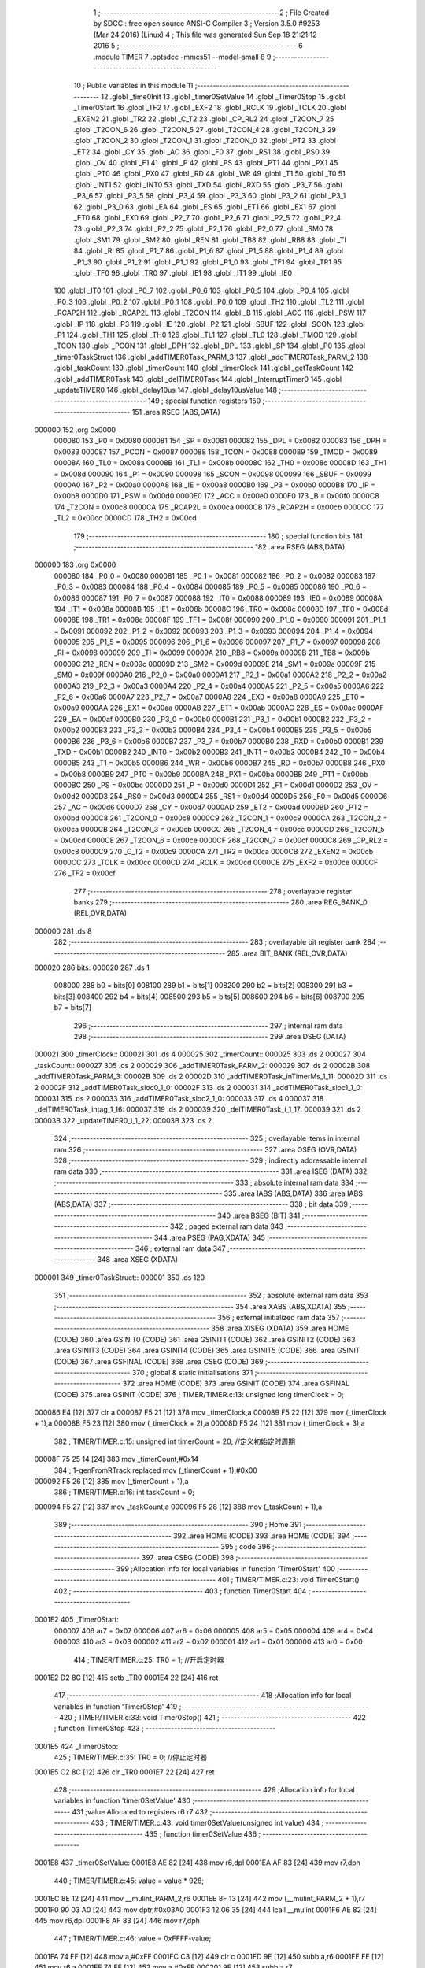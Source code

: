                                       1 ;--------------------------------------------------------
                                      2 ; File Created by SDCC : free open source ANSI-C Compiler
                                      3 ; Version 3.5.0 #9253 (Mar 24 2016) (Linux)
                                      4 ; This file was generated Sun Sep 18 21:21:12 2016
                                      5 ;--------------------------------------------------------
                                      6 	.module TIMER
                                      7 	.optsdcc -mmcs51 --model-small
                                      8 	
                                      9 ;--------------------------------------------------------
                                     10 ; Public variables in this module
                                     11 ;--------------------------------------------------------
                                     12 	.globl _time0Init
                                     13 	.globl _timer0SetValue
                                     14 	.globl _Timer0Stop
                                     15 	.globl _Timer0Start
                                     16 	.globl _TF2
                                     17 	.globl _EXF2
                                     18 	.globl _RCLK
                                     19 	.globl _TCLK
                                     20 	.globl _EXEN2
                                     21 	.globl _TR2
                                     22 	.globl _C_T2
                                     23 	.globl _CP_RL2
                                     24 	.globl _T2CON_7
                                     25 	.globl _T2CON_6
                                     26 	.globl _T2CON_5
                                     27 	.globl _T2CON_4
                                     28 	.globl _T2CON_3
                                     29 	.globl _T2CON_2
                                     30 	.globl _T2CON_1
                                     31 	.globl _T2CON_0
                                     32 	.globl _PT2
                                     33 	.globl _ET2
                                     34 	.globl _CY
                                     35 	.globl _AC
                                     36 	.globl _F0
                                     37 	.globl _RS1
                                     38 	.globl _RS0
                                     39 	.globl _OV
                                     40 	.globl _F1
                                     41 	.globl _P
                                     42 	.globl _PS
                                     43 	.globl _PT1
                                     44 	.globl _PX1
                                     45 	.globl _PT0
                                     46 	.globl _PX0
                                     47 	.globl _RD
                                     48 	.globl _WR
                                     49 	.globl _T1
                                     50 	.globl _T0
                                     51 	.globl _INT1
                                     52 	.globl _INT0
                                     53 	.globl _TXD
                                     54 	.globl _RXD
                                     55 	.globl _P3_7
                                     56 	.globl _P3_6
                                     57 	.globl _P3_5
                                     58 	.globl _P3_4
                                     59 	.globl _P3_3
                                     60 	.globl _P3_2
                                     61 	.globl _P3_1
                                     62 	.globl _P3_0
                                     63 	.globl _EA
                                     64 	.globl _ES
                                     65 	.globl _ET1
                                     66 	.globl _EX1
                                     67 	.globl _ET0
                                     68 	.globl _EX0
                                     69 	.globl _P2_7
                                     70 	.globl _P2_6
                                     71 	.globl _P2_5
                                     72 	.globl _P2_4
                                     73 	.globl _P2_3
                                     74 	.globl _P2_2
                                     75 	.globl _P2_1
                                     76 	.globl _P2_0
                                     77 	.globl _SM0
                                     78 	.globl _SM1
                                     79 	.globl _SM2
                                     80 	.globl _REN
                                     81 	.globl _TB8
                                     82 	.globl _RB8
                                     83 	.globl _TI
                                     84 	.globl _RI
                                     85 	.globl _P1_7
                                     86 	.globl _P1_6
                                     87 	.globl _P1_5
                                     88 	.globl _P1_4
                                     89 	.globl _P1_3
                                     90 	.globl _P1_2
                                     91 	.globl _P1_1
                                     92 	.globl _P1_0
                                     93 	.globl _TF1
                                     94 	.globl _TR1
                                     95 	.globl _TF0
                                     96 	.globl _TR0
                                     97 	.globl _IE1
                                     98 	.globl _IT1
                                     99 	.globl _IE0
                                    100 	.globl _IT0
                                    101 	.globl _P0_7
                                    102 	.globl _P0_6
                                    103 	.globl _P0_5
                                    104 	.globl _P0_4
                                    105 	.globl _P0_3
                                    106 	.globl _P0_2
                                    107 	.globl _P0_1
                                    108 	.globl _P0_0
                                    109 	.globl _TH2
                                    110 	.globl _TL2
                                    111 	.globl _RCAP2H
                                    112 	.globl _RCAP2L
                                    113 	.globl _T2CON
                                    114 	.globl _B
                                    115 	.globl _ACC
                                    116 	.globl _PSW
                                    117 	.globl _IP
                                    118 	.globl _P3
                                    119 	.globl _IE
                                    120 	.globl _P2
                                    121 	.globl _SBUF
                                    122 	.globl _SCON
                                    123 	.globl _P1
                                    124 	.globl _TH1
                                    125 	.globl _TH0
                                    126 	.globl _TL1
                                    127 	.globl _TL0
                                    128 	.globl _TMOD
                                    129 	.globl _TCON
                                    130 	.globl _PCON
                                    131 	.globl _DPH
                                    132 	.globl _DPL
                                    133 	.globl _SP
                                    134 	.globl _P0
                                    135 	.globl _timer0TaskStruct
                                    136 	.globl _addTIMER0Task_PARM_3
                                    137 	.globl _addTIMER0Task_PARM_2
                                    138 	.globl _taskCount
                                    139 	.globl _timerCount
                                    140 	.globl _timerClock
                                    141 	.globl _getTaskCount
                                    142 	.globl _addTIMER0Task
                                    143 	.globl _delTIMER0Task
                                    144 	.globl _InterruptTimer0
                                    145 	.globl _updateTIMER0
                                    146 	.globl _delay10us
                                    147 	.globl _delay10usValue
                                    148 ;--------------------------------------------------------
                                    149 ; special function registers
                                    150 ;--------------------------------------------------------
                                    151 	.area RSEG    (ABS,DATA)
      000000                        152 	.org 0x0000
                           000080   153 _P0	=	0x0080
                           000081   154 _SP	=	0x0081
                           000082   155 _DPL	=	0x0082
                           000083   156 _DPH	=	0x0083
                           000087   157 _PCON	=	0x0087
                           000088   158 _TCON	=	0x0088
                           000089   159 _TMOD	=	0x0089
                           00008A   160 _TL0	=	0x008a
                           00008B   161 _TL1	=	0x008b
                           00008C   162 _TH0	=	0x008c
                           00008D   163 _TH1	=	0x008d
                           000090   164 _P1	=	0x0090
                           000098   165 _SCON	=	0x0098
                           000099   166 _SBUF	=	0x0099
                           0000A0   167 _P2	=	0x00a0
                           0000A8   168 _IE	=	0x00a8
                           0000B0   169 _P3	=	0x00b0
                           0000B8   170 _IP	=	0x00b8
                           0000D0   171 _PSW	=	0x00d0
                           0000E0   172 _ACC	=	0x00e0
                           0000F0   173 _B	=	0x00f0
                           0000C8   174 _T2CON	=	0x00c8
                           0000CA   175 _RCAP2L	=	0x00ca
                           0000CB   176 _RCAP2H	=	0x00cb
                           0000CC   177 _TL2	=	0x00cc
                           0000CD   178 _TH2	=	0x00cd
                                    179 ;--------------------------------------------------------
                                    180 ; special function bits
                                    181 ;--------------------------------------------------------
                                    182 	.area RSEG    (ABS,DATA)
      000000                        183 	.org 0x0000
                           000080   184 _P0_0	=	0x0080
                           000081   185 _P0_1	=	0x0081
                           000082   186 _P0_2	=	0x0082
                           000083   187 _P0_3	=	0x0083
                           000084   188 _P0_4	=	0x0084
                           000085   189 _P0_5	=	0x0085
                           000086   190 _P0_6	=	0x0086
                           000087   191 _P0_7	=	0x0087
                           000088   192 _IT0	=	0x0088
                           000089   193 _IE0	=	0x0089
                           00008A   194 _IT1	=	0x008a
                           00008B   195 _IE1	=	0x008b
                           00008C   196 _TR0	=	0x008c
                           00008D   197 _TF0	=	0x008d
                           00008E   198 _TR1	=	0x008e
                           00008F   199 _TF1	=	0x008f
                           000090   200 _P1_0	=	0x0090
                           000091   201 _P1_1	=	0x0091
                           000092   202 _P1_2	=	0x0092
                           000093   203 _P1_3	=	0x0093
                           000094   204 _P1_4	=	0x0094
                           000095   205 _P1_5	=	0x0095
                           000096   206 _P1_6	=	0x0096
                           000097   207 _P1_7	=	0x0097
                           000098   208 _RI	=	0x0098
                           000099   209 _TI	=	0x0099
                           00009A   210 _RB8	=	0x009a
                           00009B   211 _TB8	=	0x009b
                           00009C   212 _REN	=	0x009c
                           00009D   213 _SM2	=	0x009d
                           00009E   214 _SM1	=	0x009e
                           00009F   215 _SM0	=	0x009f
                           0000A0   216 _P2_0	=	0x00a0
                           0000A1   217 _P2_1	=	0x00a1
                           0000A2   218 _P2_2	=	0x00a2
                           0000A3   219 _P2_3	=	0x00a3
                           0000A4   220 _P2_4	=	0x00a4
                           0000A5   221 _P2_5	=	0x00a5
                           0000A6   222 _P2_6	=	0x00a6
                           0000A7   223 _P2_7	=	0x00a7
                           0000A8   224 _EX0	=	0x00a8
                           0000A9   225 _ET0	=	0x00a9
                           0000AA   226 _EX1	=	0x00aa
                           0000AB   227 _ET1	=	0x00ab
                           0000AC   228 _ES	=	0x00ac
                           0000AF   229 _EA	=	0x00af
                           0000B0   230 _P3_0	=	0x00b0
                           0000B1   231 _P3_1	=	0x00b1
                           0000B2   232 _P3_2	=	0x00b2
                           0000B3   233 _P3_3	=	0x00b3
                           0000B4   234 _P3_4	=	0x00b4
                           0000B5   235 _P3_5	=	0x00b5
                           0000B6   236 _P3_6	=	0x00b6
                           0000B7   237 _P3_7	=	0x00b7
                           0000B0   238 _RXD	=	0x00b0
                           0000B1   239 _TXD	=	0x00b1
                           0000B2   240 _INT0	=	0x00b2
                           0000B3   241 _INT1	=	0x00b3
                           0000B4   242 _T0	=	0x00b4
                           0000B5   243 _T1	=	0x00b5
                           0000B6   244 _WR	=	0x00b6
                           0000B7   245 _RD	=	0x00b7
                           0000B8   246 _PX0	=	0x00b8
                           0000B9   247 _PT0	=	0x00b9
                           0000BA   248 _PX1	=	0x00ba
                           0000BB   249 _PT1	=	0x00bb
                           0000BC   250 _PS	=	0x00bc
                           0000D0   251 _P	=	0x00d0
                           0000D1   252 _F1	=	0x00d1
                           0000D2   253 _OV	=	0x00d2
                           0000D3   254 _RS0	=	0x00d3
                           0000D4   255 _RS1	=	0x00d4
                           0000D5   256 _F0	=	0x00d5
                           0000D6   257 _AC	=	0x00d6
                           0000D7   258 _CY	=	0x00d7
                           0000AD   259 _ET2	=	0x00ad
                           0000BD   260 _PT2	=	0x00bd
                           0000C8   261 _T2CON_0	=	0x00c8
                           0000C9   262 _T2CON_1	=	0x00c9
                           0000CA   263 _T2CON_2	=	0x00ca
                           0000CB   264 _T2CON_3	=	0x00cb
                           0000CC   265 _T2CON_4	=	0x00cc
                           0000CD   266 _T2CON_5	=	0x00cd
                           0000CE   267 _T2CON_6	=	0x00ce
                           0000CF   268 _T2CON_7	=	0x00cf
                           0000C8   269 _CP_RL2	=	0x00c8
                           0000C9   270 _C_T2	=	0x00c9
                           0000CA   271 _TR2	=	0x00ca
                           0000CB   272 _EXEN2	=	0x00cb
                           0000CC   273 _TCLK	=	0x00cc
                           0000CD   274 _RCLK	=	0x00cd
                           0000CE   275 _EXF2	=	0x00ce
                           0000CF   276 _TF2	=	0x00cf
                                    277 ;--------------------------------------------------------
                                    278 ; overlayable register banks
                                    279 ;--------------------------------------------------------
                                    280 	.area REG_BANK_0	(REL,OVR,DATA)
      000000                        281 	.ds 8
                                    282 ;--------------------------------------------------------
                                    283 ; overlayable bit register bank
                                    284 ;--------------------------------------------------------
                                    285 	.area BIT_BANK	(REL,OVR,DATA)
      000020                        286 bits:
      000020                        287 	.ds 1
                           008000   288 	b0 = bits[0]
                           008100   289 	b1 = bits[1]
                           008200   290 	b2 = bits[2]
                           008300   291 	b3 = bits[3]
                           008400   292 	b4 = bits[4]
                           008500   293 	b5 = bits[5]
                           008600   294 	b6 = bits[6]
                           008700   295 	b7 = bits[7]
                                    296 ;--------------------------------------------------------
                                    297 ; internal ram data
                                    298 ;--------------------------------------------------------
                                    299 	.area DSEG    (DATA)
      000021                        300 _timerClock::
      000021                        301 	.ds 4
      000025                        302 _timerCount::
      000025                        303 	.ds 2
      000027                        304 _taskCount::
      000027                        305 	.ds 2
      000029                        306 _addTIMER0Task_PARM_2:
      000029                        307 	.ds 2
      00002B                        308 _addTIMER0Task_PARM_3:
      00002B                        309 	.ds 2
      00002D                        310 _addTIMER0Task_inTimerMs_1_11:
      00002D                        311 	.ds 2
      00002F                        312 _addTIMER0Task_sloc0_1_0:
      00002F                        313 	.ds 2
      000031                        314 _addTIMER0Task_sloc1_1_0:
      000031                        315 	.ds 2
      000033                        316 _addTIMER0Task_sloc2_1_0:
      000033                        317 	.ds 4
      000037                        318 _delTIMER0Task_intag_1_16:
      000037                        319 	.ds 2
      000039                        320 _delTIMER0Task_i_1_17:
      000039                        321 	.ds 2
      00003B                        322 _updateTIMER0_i_1_22:
      00003B                        323 	.ds 2
                                    324 ;--------------------------------------------------------
                                    325 ; overlayable items in internal ram 
                                    326 ;--------------------------------------------------------
                                    327 	.area	OSEG    (OVR,DATA)
                                    328 ;--------------------------------------------------------
                                    329 ; indirectly addressable internal ram data
                                    330 ;--------------------------------------------------------
                                    331 	.area ISEG    (DATA)
                                    332 ;--------------------------------------------------------
                                    333 ; absolute internal ram data
                                    334 ;--------------------------------------------------------
                                    335 	.area IABS    (ABS,DATA)
                                    336 	.area IABS    (ABS,DATA)
                                    337 ;--------------------------------------------------------
                                    338 ; bit data
                                    339 ;--------------------------------------------------------
                                    340 	.area BSEG    (BIT)
                                    341 ;--------------------------------------------------------
                                    342 ; paged external ram data
                                    343 ;--------------------------------------------------------
                                    344 	.area PSEG    (PAG,XDATA)
                                    345 ;--------------------------------------------------------
                                    346 ; external ram data
                                    347 ;--------------------------------------------------------
                                    348 	.area XSEG    (XDATA)
      000001                        349 _timer0TaskStruct::
      000001                        350 	.ds 120
                                    351 ;--------------------------------------------------------
                                    352 ; absolute external ram data
                                    353 ;--------------------------------------------------------
                                    354 	.area XABS    (ABS,XDATA)
                                    355 ;--------------------------------------------------------
                                    356 ; external initialized ram data
                                    357 ;--------------------------------------------------------
                                    358 	.area XISEG   (XDATA)
                                    359 	.area HOME    (CODE)
                                    360 	.area GSINIT0 (CODE)
                                    361 	.area GSINIT1 (CODE)
                                    362 	.area GSINIT2 (CODE)
                                    363 	.area GSINIT3 (CODE)
                                    364 	.area GSINIT4 (CODE)
                                    365 	.area GSINIT5 (CODE)
                                    366 	.area GSINIT  (CODE)
                                    367 	.area GSFINAL (CODE)
                                    368 	.area CSEG    (CODE)
                                    369 ;--------------------------------------------------------
                                    370 ; global & static initialisations
                                    371 ;--------------------------------------------------------
                                    372 	.area HOME    (CODE)
                                    373 	.area GSINIT  (CODE)
                                    374 	.area GSFINAL (CODE)
                                    375 	.area GSINIT  (CODE)
                                    376 ;	TIMER/TIMER.c:13: unsigned long timerClock = 0;
      000086 E4               [12]  377 	clr	a
      000087 F5 21            [12]  378 	mov	_timerClock,a
      000089 F5 22            [12]  379 	mov	(_timerClock + 1),a
      00008B F5 23            [12]  380 	mov	(_timerClock + 2),a
      00008D F5 24            [12]  381 	mov	(_timerClock + 3),a
                                    382 ;	TIMER/TIMER.c:15: unsigned int timerCount = 20;  //定义初始定时周期
      00008F 75 25 14         [24]  383 	mov	_timerCount,#0x14
                                    384 ;	1-genFromRTrack replaced	mov	(_timerCount + 1),#0x00
      000092 F5 26            [12]  385 	mov	(_timerCount + 1),a
                                    386 ;	TIMER/TIMER.c:16: int taskCount = 0;
      000094 F5 27            [12]  387 	mov	_taskCount,a
      000096 F5 28            [12]  388 	mov	(_taskCount + 1),a
                                    389 ;--------------------------------------------------------
                                    390 ; Home
                                    391 ;--------------------------------------------------------
                                    392 	.area HOME    (CODE)
                                    393 	.area HOME    (CODE)
                                    394 ;--------------------------------------------------------
                                    395 ; code
                                    396 ;--------------------------------------------------------
                                    397 	.area CSEG    (CODE)
                                    398 ;------------------------------------------------------------
                                    399 ;Allocation info for local variables in function 'Timer0Start'
                                    400 ;------------------------------------------------------------
                                    401 ;	TIMER/TIMER.c:23: void Timer0Start()
                                    402 ;	-----------------------------------------
                                    403 ;	 function Timer0Start
                                    404 ;	-----------------------------------------
      0001E2                        405 _Timer0Start:
                           000007   406 	ar7 = 0x07
                           000006   407 	ar6 = 0x06
                           000005   408 	ar5 = 0x05
                           000004   409 	ar4 = 0x04
                           000003   410 	ar3 = 0x03
                           000002   411 	ar2 = 0x02
                           000001   412 	ar1 = 0x01
                           000000   413 	ar0 = 0x00
                                    414 ;	TIMER/TIMER.c:25: TR0 = 1;      //开启定时器
      0001E2 D2 8C            [12]  415 	setb	_TR0
      0001E4 22               [24]  416 	ret
                                    417 ;------------------------------------------------------------
                                    418 ;Allocation info for local variables in function 'Timer0Stop'
                                    419 ;------------------------------------------------------------
                                    420 ;	TIMER/TIMER.c:33: void Timer0Stop()
                                    421 ;	-----------------------------------------
                                    422 ;	 function Timer0Stop
                                    423 ;	-----------------------------------------
      0001E5                        424 _Timer0Stop:
                                    425 ;	TIMER/TIMER.c:35: TR0 = 0;      //停止定时器
      0001E5 C2 8C            [12]  426 	clr	_TR0
      0001E7 22               [24]  427 	ret
                                    428 ;------------------------------------------------------------
                                    429 ;Allocation info for local variables in function 'timer0SetValue'
                                    430 ;------------------------------------------------------------
                                    431 ;value                     Allocated to registers r6 r7 
                                    432 ;------------------------------------------------------------
                                    433 ;	TIMER/TIMER.c:43: void timer0SetValue(unsigned int value)
                                    434 ;	-----------------------------------------
                                    435 ;	 function timer0SetValue
                                    436 ;	-----------------------------------------
      0001E8                        437 _timer0SetValue:
      0001E8 AE 82            [24]  438 	mov	r6,dpl
      0001EA AF 83            [24]  439 	mov	r7,dph
                                    440 ;	TIMER/TIMER.c:45: value = value * 928;
      0001EC 8E 12            [24]  441 	mov	__mulint_PARM_2,r6
      0001EE 8F 13            [24]  442 	mov	(__mulint_PARM_2 + 1),r7
      0001F0 90 03 A0         [24]  443 	mov	dptr,#0x03A0
      0001F3 12 06 35         [24]  444 	lcall	__mulint
      0001F6 AE 82            [24]  445 	mov	r6,dpl
      0001F8 AF 83            [24]  446 	mov	r7,dph
                                    447 ;	TIMER/TIMER.c:46: value = 0xFFFF-value;
      0001FA 74 FF            [12]  448 	mov	a,#0xFF
      0001FC C3               [12]  449 	clr	c
      0001FD 9E               [12]  450 	subb	a,r6
      0001FE FE               [12]  451 	mov	r6,a
      0001FF 74 FF            [12]  452 	mov	a,#0xFF
      000201 9F               [12]  453 	subb	a,r7
                                    454 ;	TIMER/TIMER.c:47: TH0 = (value>>8) & 0xFF;   //设置定时时间
      000202 FD               [12]  455 	mov	r5,a
      000203 8D 8C            [24]  456 	mov	_TH0,r5
                                    457 ;	TIMER/TIMER.c:48: TL0 =  value     & 0xFF;
      000205 8E 8A            [24]  458 	mov	_TL0,r6
      000207 22               [24]  459 	ret
                                    460 ;------------------------------------------------------------
                                    461 ;Allocation info for local variables in function 'time0Init'
                                    462 ;------------------------------------------------------------
                                    463 ;i                         Allocated to registers r6 r7 
                                    464 ;------------------------------------------------------------
                                    465 ;	TIMER/TIMER.c:56: void time0Init()
                                    466 ;	-----------------------------------------
                                    467 ;	 function time0Init
                                    468 ;	-----------------------------------------
      000208                        469 _time0Init:
                                    470 ;	TIMER/TIMER.c:59: for(i = 0; i < timer0TaskCount; i++)
      000208 7E 00            [12]  471 	mov	r6,#0x00
      00020A 7F 00            [12]  472 	mov	r7,#0x00
      00020C 7C 00            [12]  473 	mov	r4,#0x00
      00020E 7D 00            [12]  474 	mov	r5,#0x00
      000210                        475 00102$:
                                    476 ;	TIMER/TIMER.c:61: timer0TaskStruct[i].TimerFun0 = NULL;
      000210 EC               [12]  477 	mov	a,r4
      000211 24 01            [12]  478 	add	a,#_timer0TaskStruct
      000213 FA               [12]  479 	mov	r2,a
      000214 ED               [12]  480 	mov	a,r5
      000215 34 00            [12]  481 	addc	a,#(_timer0TaskStruct >> 8)
      000217 FB               [12]  482 	mov	r3,a
      000218 8A 82            [24]  483 	mov	dpl,r2
      00021A 8B 83            [24]  484 	mov	dph,r3
      00021C A3               [24]  485 	inc	dptr
      00021D A3               [24]  486 	inc	dptr
      00021E A3               [24]  487 	inc	dptr
      00021F A3               [24]  488 	inc	dptr
      000220 E4               [12]  489 	clr	a
      000221 F0               [24]  490 	movx	@dptr,a
      000222 A3               [24]  491 	inc	dptr
      000223 F0               [24]  492 	movx	@dptr,a
                                    493 ;	TIMER/TIMER.c:62: taskCount = 0;
      000224 F5 27            [12]  494 	mov	_taskCount,a
      000226 F5 28            [12]  495 	mov	(_taskCount + 1),a
                                    496 ;	TIMER/TIMER.c:59: for(i = 0; i < timer0TaskCount; i++)
      000228 74 0C            [12]  497 	mov	a,#0x0C
      00022A 2C               [12]  498 	add	a,r4
      00022B FC               [12]  499 	mov	r4,a
      00022C E4               [12]  500 	clr	a
      00022D 3D               [12]  501 	addc	a,r5
      00022E FD               [12]  502 	mov	r5,a
      00022F 0E               [12]  503 	inc	r6
      000230 BE 00 01         [24]  504 	cjne	r6,#0x00,00113$
      000233 0F               [12]  505 	inc	r7
      000234                        506 00113$:
      000234 C3               [12]  507 	clr	c
      000235 EE               [12]  508 	mov	a,r6
      000236 94 0A            [12]  509 	subb	a,#0x0A
      000238 EF               [12]  510 	mov	a,r7
      000239 64 80            [12]  511 	xrl	a,#0x80
      00023B 94 80            [12]  512 	subb	a,#0x80
      00023D 40 D1            [24]  513 	jc	00102$
                                    514 ;	TIMER/TIMER.c:65: EA = 1;  //开中断
      00023F D2 AF            [12]  515 	setb	_EA
                                    516 ;	TIMER/TIMER.c:67: TMOD = 0x01;  //使能模式1
      000241 75 89 01         [24]  517 	mov	_TMOD,#0x01
                                    518 ;	TIMER/TIMER.c:68: timer0SetValue(timerCount);
      000244 85 25 82         [24]  519 	mov	dpl,_timerCount
      000247 85 26 83         [24]  520 	mov	dph,(_timerCount + 1)
      00024A 12 01 E8         [24]  521 	lcall	_timer0SetValue
                                    522 ;	TIMER/TIMER.c:69: ET0 = 1;  //开定时器0的中断
      00024D D2 A9            [12]  523 	setb	_ET0
                                    524 ;	TIMER/TIMER.c:70: Timer0Start();
      00024F 02 01 E2         [24]  525 	ljmp	_Timer0Start
                                    526 ;------------------------------------------------------------
                                    527 ;Allocation info for local variables in function 'getTaskCount'
                                    528 ;------------------------------------------------------------
                                    529 ;	TIMER/TIMER.c:79: int getTaskCount()
                                    530 ;	-----------------------------------------
                                    531 ;	 function getTaskCount
                                    532 ;	-----------------------------------------
      000252                        533 _getTaskCount:
                                    534 ;	TIMER/TIMER.c:81: return taskCount;
      000252 85 27 82         [24]  535 	mov	dpl,_taskCount
      000255 85 28 83         [24]  536 	mov	dph,(_taskCount + 1)
      000258 22               [24]  537 	ret
                                    538 ;------------------------------------------------------------
                                    539 ;Allocation info for local variables in function 'addTIMER0Task'
                                    540 ;------------------------------------------------------------
                                    541 ;inTimerFun0               Allocated with name '_addTIMER0Task_PARM_2'
                                    542 ;intag                     Allocated with name '_addTIMER0Task_PARM_3'
                                    543 ;inTimerMs                 Allocated with name '_addTIMER0Task_inTimerMs_1_11'
                                    544 ;i                         Allocated to registers r4 r5 
                                    545 ;sloc0                     Allocated with name '_addTIMER0Task_sloc0_1_0'
                                    546 ;sloc1                     Allocated with name '_addTIMER0Task_sloc1_1_0'
                                    547 ;sloc2                     Allocated with name '_addTIMER0Task_sloc2_1_0'
                                    548 ;------------------------------------------------------------
                                    549 ;	TIMER/TIMER.c:91: void addTIMER0Task(unsigned int inTimerMs,void (*inTimerFun0)(),int intag)
                                    550 ;	-----------------------------------------
                                    551 ;	 function addTIMER0Task
                                    552 ;	-----------------------------------------
      000259                        553 _addTIMER0Task:
      000259 85 82 2D         [24]  554 	mov	_addTIMER0Task_inTimerMs_1_11,dpl
      00025C 85 83 2E         [24]  555 	mov	(_addTIMER0Task_inTimerMs_1_11 + 1),dph
                                    556 ;	TIMER/TIMER.c:94: if(taskCount == 0) //在添加第一次任务时，会初始化。
      00025F E5 27            [12]  557 	mov	a,_taskCount
      000261 45 28            [12]  558 	orl	a,(_taskCount + 1)
      000263 70 03            [24]  559 	jnz	00112$
                                    560 ;	TIMER/TIMER.c:96: time0Init();
      000265 12 02 08         [24]  561 	lcall	_time0Init
                                    562 ;	TIMER/TIMER.c:98: for(i = 0; i < timer0TaskCount; i++)
      000268                        563 00112$:
      000268 7C 00            [12]  564 	mov	r4,#0x00
      00026A 7D 00            [12]  565 	mov	r5,#0x00
      00026C 7A 00            [12]  566 	mov	r2,#0x00
      00026E 7B 00            [12]  567 	mov	r3,#0x00
      000270                        568 00106$:
                                    569 ;	TIMER/TIMER.c:100: if(timer0TaskStruct[i].TimerFun0 == NULL)
      000270 EA               [12]  570 	mov	a,r2
      000271 24 01            [12]  571 	add	a,#_timer0TaskStruct
      000273 F5 31            [12]  572 	mov	_addTIMER0Task_sloc1_1_0,a
      000275 EB               [12]  573 	mov	a,r3
      000276 34 00            [12]  574 	addc	a,#(_timer0TaskStruct >> 8)
      000278 F5 32            [12]  575 	mov	(_addTIMER0Task_sloc1_1_0 + 1),a
      00027A 74 04            [12]  576 	mov	a,#0x04
      00027C 25 31            [12]  577 	add	a,_addTIMER0Task_sloc1_1_0
      00027E F5 2F            [12]  578 	mov	_addTIMER0Task_sloc0_1_0,a
      000280 E4               [12]  579 	clr	a
      000281 35 32            [12]  580 	addc	a,(_addTIMER0Task_sloc1_1_0 + 1)
      000283 F5 30            [12]  581 	mov	(_addTIMER0Task_sloc0_1_0 + 1),a
      000285 85 2F 82         [24]  582 	mov	dpl,_addTIMER0Task_sloc0_1_0
      000288 85 30 83         [24]  583 	mov	dph,(_addTIMER0Task_sloc0_1_0 + 1)
      00028B E0               [24]  584 	movx	a,@dptr
      00028C FE               [12]  585 	mov	r6,a
      00028D A3               [24]  586 	inc	dptr
      00028E E0               [24]  587 	movx	a,@dptr
      00028F FF               [12]  588 	mov	r7,a
      000290 4E               [12]  589 	orl	a,r6
      000291 70 76            [24]  590 	jnz	00107$
                                    591 ;	TIMER/TIMER.c:102: timer0TaskStruct[i].TimerFun0 = inTimerFun0;
      000293 85 2F 82         [24]  592 	mov	dpl,_addTIMER0Task_sloc0_1_0
      000296 85 30 83         [24]  593 	mov	dph,(_addTIMER0Task_sloc0_1_0 + 1)
      000299 E5 29            [12]  594 	mov	a,_addTIMER0Task_PARM_2
      00029B F0               [24]  595 	movx	@dptr,a
      00029C E5 2A            [12]  596 	mov	a,(_addTIMER0Task_PARM_2 + 1)
      00029E A3               [24]  597 	inc	dptr
      00029F F0               [24]  598 	movx	@dptr,a
                                    599 ;	TIMER/TIMER.c:103: timer0TaskStruct[i].tag = intag;
      0002A0 85 31 82         [24]  600 	mov	dpl,_addTIMER0Task_sloc1_1_0
      0002A3 85 32 83         [24]  601 	mov	dph,(_addTIMER0Task_sloc1_1_0 + 1)
      0002A6 A3               [24]  602 	inc	dptr
      0002A7 A3               [24]  603 	inc	dptr
      0002A8 A3               [24]  604 	inc	dptr
      0002A9 A3               [24]  605 	inc	dptr
      0002AA A3               [24]  606 	inc	dptr
      0002AB A3               [24]  607 	inc	dptr
      0002AC E5 2B            [12]  608 	mov	a,_addTIMER0Task_PARM_3
      0002AE F0               [24]  609 	movx	@dptr,a
      0002AF E5 2C            [12]  610 	mov	a,(_addTIMER0Task_PARM_3 + 1)
      0002B1 A3               [24]  611 	inc	dptr
      0002B2 F0               [24]  612 	movx	@dptr,a
                                    613 ;	TIMER/TIMER.c:104: timer0TaskStruct[i].time = timerClock + inTimerMs;
      0002B3 85 2D 33         [24]  614 	mov	_addTIMER0Task_sloc2_1_0,_addTIMER0Task_inTimerMs_1_11
      0002B6 85 2E 34         [24]  615 	mov	(_addTIMER0Task_sloc2_1_0 + 1),(_addTIMER0Task_inTimerMs_1_11 + 1)
      0002B9 E4               [12]  616 	clr	a
      0002BA F5 35            [12]  617 	mov	(_addTIMER0Task_sloc2_1_0 + 2),a
      0002BC F5 36            [12]  618 	mov	(_addTIMER0Task_sloc2_1_0 + 3),a
      0002BE E5 33            [12]  619 	mov	a,_addTIMER0Task_sloc2_1_0
      0002C0 25 21            [12]  620 	add	a,_timerClock
      0002C2 F8               [12]  621 	mov	r0,a
      0002C3 E5 34            [12]  622 	mov	a,(_addTIMER0Task_sloc2_1_0 + 1)
      0002C5 35 22            [12]  623 	addc	a,(_timerClock + 1)
      0002C7 F9               [12]  624 	mov	r1,a
      0002C8 E5 35            [12]  625 	mov	a,(_addTIMER0Task_sloc2_1_0 + 2)
      0002CA 35 23            [12]  626 	addc	a,(_timerClock + 2)
      0002CC FE               [12]  627 	mov	r6,a
      0002CD E5 36            [12]  628 	mov	a,(_addTIMER0Task_sloc2_1_0 + 3)
      0002CF 35 24            [12]  629 	addc	a,(_timerClock + 3)
      0002D1 FF               [12]  630 	mov	r7,a
      0002D2 85 31 82         [24]  631 	mov	dpl,_addTIMER0Task_sloc1_1_0
      0002D5 85 32 83         [24]  632 	mov	dph,(_addTIMER0Task_sloc1_1_0 + 1)
      0002D8 E8               [12]  633 	mov	a,r0
      0002D9 F0               [24]  634 	movx	@dptr,a
      0002DA E9               [12]  635 	mov	a,r1
      0002DB A3               [24]  636 	inc	dptr
      0002DC F0               [24]  637 	movx	@dptr,a
      0002DD EE               [12]  638 	mov	a,r6
      0002DE A3               [24]  639 	inc	dptr
      0002DF F0               [24]  640 	movx	@dptr,a
      0002E0 EF               [12]  641 	mov	a,r7
      0002E1 A3               [24]  642 	inc	dptr
      0002E2 F0               [24]  643 	movx	@dptr,a
                                    644 ;	TIMER/TIMER.c:105: timer0TaskStruct[i].timeBack = inTimerMs;
      0002E3 85 31 82         [24]  645 	mov	dpl,_addTIMER0Task_sloc1_1_0
      0002E6 85 32 83         [24]  646 	mov	dph,(_addTIMER0Task_sloc1_1_0 + 1)
      0002E9 A3               [24]  647 	inc	dptr
      0002EA A3               [24]  648 	inc	dptr
      0002EB A3               [24]  649 	inc	dptr
      0002EC A3               [24]  650 	inc	dptr
      0002ED A3               [24]  651 	inc	dptr
      0002EE A3               [24]  652 	inc	dptr
      0002EF A3               [24]  653 	inc	dptr
      0002F0 A3               [24]  654 	inc	dptr
      0002F1 E5 33            [12]  655 	mov	a,_addTIMER0Task_sloc2_1_0
      0002F3 F0               [24]  656 	movx	@dptr,a
      0002F4 E5 34            [12]  657 	mov	a,(_addTIMER0Task_sloc2_1_0 + 1)
      0002F6 A3               [24]  658 	inc	dptr
      0002F7 F0               [24]  659 	movx	@dptr,a
      0002F8 E5 35            [12]  660 	mov	a,(_addTIMER0Task_sloc2_1_0 + 2)
      0002FA A3               [24]  661 	inc	dptr
      0002FB F0               [24]  662 	movx	@dptr,a
      0002FC E5 36            [12]  663 	mov	a,(_addTIMER0Task_sloc2_1_0 + 3)
      0002FE A3               [24]  664 	inc	dptr
      0002FF F0               [24]  665 	movx	@dptr,a
                                    666 ;	TIMER/TIMER.c:106: taskCount++;
      000300 05 27            [12]  667 	inc	_taskCount
      000302 E4               [12]  668 	clr	a
                                    669 ;	TIMER/TIMER.c:107: break;
      000303 B5 27 1D         [24]  670 	cjne	a,_taskCount,00108$
      000306 05 28            [12]  671 	inc	(_taskCount + 1)
      000308 22               [24]  672 	ret
      000309                        673 00107$:
                                    674 ;	TIMER/TIMER.c:98: for(i = 0; i < timer0TaskCount; i++)
      000309 74 0C            [12]  675 	mov	a,#0x0C
      00030B 2A               [12]  676 	add	a,r2
      00030C FA               [12]  677 	mov	r2,a
      00030D E4               [12]  678 	clr	a
      00030E 3B               [12]  679 	addc	a,r3
      00030F FB               [12]  680 	mov	r3,a
      000310 0C               [12]  681 	inc	r4
      000311 BC 00 01         [24]  682 	cjne	r4,#0x00,00122$
      000314 0D               [12]  683 	inc	r5
      000315                        684 00122$:
      000315 C3               [12]  685 	clr	c
      000316 EC               [12]  686 	mov	a,r4
      000317 94 0A            [12]  687 	subb	a,#0x0A
      000319 ED               [12]  688 	mov	a,r5
      00031A 64 80            [12]  689 	xrl	a,#0x80
      00031C 94 80            [12]  690 	subb	a,#0x80
      00031E 50 03            [24]  691 	jnc	00123$
      000320 02 02 70         [24]  692 	ljmp	00106$
      000323                        693 00123$:
      000323                        694 00108$:
      000323 22               [24]  695 	ret
                                    696 ;------------------------------------------------------------
                                    697 ;Allocation info for local variables in function 'delTIMER0Task'
                                    698 ;------------------------------------------------------------
                                    699 ;intag                     Allocated with name '_delTIMER0Task_intag_1_16'
                                    700 ;i                         Allocated with name '_delTIMER0Task_i_1_17'
                                    701 ;------------------------------------------------------------
                                    702 ;	TIMER/TIMER.c:118: void delTIMER0Task(int intag)
                                    703 ;	-----------------------------------------
                                    704 ;	 function delTIMER0Task
                                    705 ;	-----------------------------------------
      000324                        706 _delTIMER0Task:
      000324 85 82 37         [24]  707 	mov	_delTIMER0Task_intag_1_16,dpl
      000327 85 83 38         [24]  708 	mov	(_delTIMER0Task_intag_1_16 + 1),dph
                                    709 ;	TIMER/TIMER.c:121: for(i = 0; i < timer0TaskCount; i++)
      00032A E4               [12]  710 	clr	a
      00032B F5 39            [12]  711 	mov	_delTIMER0Task_i_1_17,a
      00032D F5 3A            [12]  712 	mov	(_delTIMER0Task_i_1_17 + 1),a
      00032F 7A 00            [12]  713 	mov	r2,#0x00
      000331 7B 00            [12]  714 	mov	r3,#0x00
      000333                        715 00106$:
                                    716 ;	TIMER/TIMER.c:123: if(timer0TaskStruct[i].tag == intag)
      000333 EA               [12]  717 	mov	a,r2
      000334 24 01            [12]  718 	add	a,#_timer0TaskStruct
      000336 F8               [12]  719 	mov	r0,a
      000337 EB               [12]  720 	mov	a,r3
      000338 34 00            [12]  721 	addc	a,#(_timer0TaskStruct >> 8)
      00033A F9               [12]  722 	mov	r1,a
      00033B 74 06            [12]  723 	mov	a,#0x06
      00033D 28               [12]  724 	add	a,r0
      00033E F5 82            [12]  725 	mov	dpl,a
      000340 E4               [12]  726 	clr	a
      000341 39               [12]  727 	addc	a,r1
      000342 F5 83            [12]  728 	mov	dph,a
      000344 E0               [24]  729 	movx	a,@dptr
      000345 FE               [12]  730 	mov	r6,a
      000346 A3               [24]  731 	inc	dptr
      000347 E0               [24]  732 	movx	a,@dptr
      000348 FF               [12]  733 	mov	r7,a
      000349 AC 37            [24]  734 	mov	r4,_delTIMER0Task_intag_1_16
      00034B AD 38            [24]  735 	mov	r5,(_delTIMER0Task_intag_1_16 + 1)
      00034D EE               [12]  736 	mov	a,r6
      00034E B5 04 2C         [24]  737 	cjne	a,ar4,00107$
      000351 EF               [12]  738 	mov	a,r7
      000352 B5 05 28         [24]  739 	cjne	a,ar5,00107$
                                    740 ;	TIMER/TIMER.c:125: timer0TaskStruct[i].TimerFun0 = NULL;
      000355 88 82            [24]  741 	mov	dpl,r0
      000357 89 83            [24]  742 	mov	dph,r1
      000359 A3               [24]  743 	inc	dptr
      00035A A3               [24]  744 	inc	dptr
      00035B A3               [24]  745 	inc	dptr
      00035C A3               [24]  746 	inc	dptr
      00035D E4               [12]  747 	clr	a
      00035E F0               [24]  748 	movx	@dptr,a
      00035F A3               [24]  749 	inc	dptr
      000360 F0               [24]  750 	movx	@dptr,a
                                    751 ;	TIMER/TIMER.c:126: taskCount--;
      000361 15 27            [12]  752 	dec	_taskCount
      000363 74 FF            [12]  753 	mov	a,#0xFF
      000365 B5 27 02         [24]  754 	cjne	a,_taskCount,00121$
      000368 15 28            [12]  755 	dec	(_taskCount + 1)
      00036A                        756 00121$:
                                    757 ;	TIMER/TIMER.c:127: if(taskCount <= 0)
      00036A C3               [12]  758 	clr	c
      00036B E4               [12]  759 	clr	a
      00036C 95 27            [12]  760 	subb	a,_taskCount
      00036E 74 80            [12]  761 	mov	a,#(0x00 ^ 0x80)
      000370 85 28 F0         [24]  762 	mov	b,(_taskCount + 1)
      000373 63 F0 80         [24]  763 	xrl	b,#0x80
      000376 95 F0            [12]  764 	subb	a,b
      000378 40 1F            [24]  765 	jc	00108$
                                    766 ;	TIMER/TIMER.c:129: Timer0Stop();
                                    767 ;	TIMER/TIMER.c:131: break;
      00037A 02 01 E5         [24]  768 	ljmp	_Timer0Stop
      00037D                        769 00107$:
                                    770 ;	TIMER/TIMER.c:121: for(i = 0; i < timer0TaskCount; i++)
      00037D 74 0C            [12]  771 	mov	a,#0x0C
      00037F 2A               [12]  772 	add	a,r2
      000380 FA               [12]  773 	mov	r2,a
      000381 E4               [12]  774 	clr	a
      000382 3B               [12]  775 	addc	a,r3
      000383 FB               [12]  776 	mov	r3,a
      000384 05 39            [12]  777 	inc	_delTIMER0Task_i_1_17
      000386 E4               [12]  778 	clr	a
      000387 B5 39 02         [24]  779 	cjne	a,_delTIMER0Task_i_1_17,00123$
      00038A 05 3A            [12]  780 	inc	(_delTIMER0Task_i_1_17 + 1)
      00038C                        781 00123$:
      00038C C3               [12]  782 	clr	c
      00038D E5 39            [12]  783 	mov	a,_delTIMER0Task_i_1_17
      00038F 94 0A            [12]  784 	subb	a,#0x0A
      000391 E5 3A            [12]  785 	mov	a,(_delTIMER0Task_i_1_17 + 1)
      000393 64 80            [12]  786 	xrl	a,#0x80
      000395 94 80            [12]  787 	subb	a,#0x80
      000397 40 9A            [24]  788 	jc	00106$
      000399                        789 00108$:
      000399 22               [24]  790 	ret
                                    791 ;------------------------------------------------------------
                                    792 ;Allocation info for local variables in function 'InterruptTimer0'
                                    793 ;------------------------------------------------------------
                                    794 ;	TIMER/TIMER.c:141: void InterruptTimer0() __interrupt 1
                                    795 ;	-----------------------------------------
                                    796 ;	 function InterruptTimer0
                                    797 ;	-----------------------------------------
      00039A                        798 _InterruptTimer0:
      00039A C0 20            [24]  799 	push	bits
      00039C C0 E0            [24]  800 	push	acc
      00039E C0 F0            [24]  801 	push	b
      0003A0 C0 82            [24]  802 	push	dpl
      0003A2 C0 83            [24]  803 	push	dph
      0003A4 C0 07            [24]  804 	push	(0+7)
      0003A6 C0 06            [24]  805 	push	(0+6)
      0003A8 C0 05            [24]  806 	push	(0+5)
      0003AA C0 04            [24]  807 	push	(0+4)
      0003AC C0 03            [24]  808 	push	(0+3)
      0003AE C0 02            [24]  809 	push	(0+2)
      0003B0 C0 01            [24]  810 	push	(0+1)
      0003B2 C0 00            [24]  811 	push	(0+0)
      0003B4 C0 D0            [24]  812 	push	psw
      0003B6 75 D0 00         [24]  813 	mov	psw,#0x00
                                    814 ;	TIMER/TIMER.c:143: timerClock += timerCount;
      0003B9 AC 25            [24]  815 	mov	r4,_timerCount
      0003BB AD 26            [24]  816 	mov	r5,(_timerCount + 1)
      0003BD E4               [12]  817 	clr	a
      0003BE FE               [12]  818 	mov	r6,a
      0003BF FF               [12]  819 	mov	r7,a
      0003C0 EC               [12]  820 	mov	a,r4
      0003C1 25 21            [12]  821 	add	a,_timerClock
      0003C3 F5 21            [12]  822 	mov	_timerClock,a
      0003C5 ED               [12]  823 	mov	a,r5
      0003C6 35 22            [12]  824 	addc	a,(_timerClock + 1)
      0003C8 F5 22            [12]  825 	mov	(_timerClock + 1),a
      0003CA EE               [12]  826 	mov	a,r6
      0003CB 35 23            [12]  827 	addc	a,(_timerClock + 2)
      0003CD F5 23            [12]  828 	mov	(_timerClock + 2),a
      0003CF EF               [12]  829 	mov	a,r7
      0003D0 35 24            [12]  830 	addc	a,(_timerClock + 3)
      0003D2 F5 24            [12]  831 	mov	(_timerClock + 3),a
                                    832 ;	TIMER/TIMER.c:144: timer0SetValue(timerCount);
      0003D4 85 25 82         [24]  833 	mov	dpl,_timerCount
      0003D7 85 26 83         [24]  834 	mov	dph,(_timerCount + 1)
      0003DA 12 01 E8         [24]  835 	lcall	_timer0SetValue
      0003DD D0 D0            [24]  836 	pop	psw
      0003DF D0 00            [24]  837 	pop	(0+0)
      0003E1 D0 01            [24]  838 	pop	(0+1)
      0003E3 D0 02            [24]  839 	pop	(0+2)
      0003E5 D0 03            [24]  840 	pop	(0+3)
      0003E7 D0 04            [24]  841 	pop	(0+4)
      0003E9 D0 05            [24]  842 	pop	(0+5)
      0003EB D0 06            [24]  843 	pop	(0+6)
      0003ED D0 07            [24]  844 	pop	(0+7)
      0003EF D0 83            [24]  845 	pop	dph
      0003F1 D0 82            [24]  846 	pop	dpl
      0003F3 D0 F0            [24]  847 	pop	b
      0003F5 D0 E0            [24]  848 	pop	acc
      0003F7 D0 20            [24]  849 	pop	bits
      0003F9 32               [24]  850 	reti
                                    851 ;------------------------------------------------------------
                                    852 ;Allocation info for local variables in function 'updateTIMER0'
                                    853 ;------------------------------------------------------------
                                    854 ;i                         Allocated with name '_updateTIMER0_i_1_22'
                                    855 ;------------------------------------------------------------
                                    856 ;	TIMER/TIMER.c:152: void updateTIMER0()
                                    857 ;	-----------------------------------------
                                    858 ;	 function updateTIMER0
                                    859 ;	-----------------------------------------
      0003FA                        860 _updateTIMER0:
                                    861 ;	TIMER/TIMER.c:155: for(i = 0; i < timer0TaskCount; i++)
      0003FA E4               [12]  862 	clr	a
      0003FB F5 3B            [12]  863 	mov	_updateTIMER0_i_1_22,a
      0003FD F5 3C            [12]  864 	mov	(_updateTIMER0_i_1_22 + 1),a
      0003FF 7C 00            [12]  865 	mov	r4,#0x00
      000401 7D 00            [12]  866 	mov	r5,#0x00
      000403                        867 00106$:
                                    868 ;	TIMER/TIMER.c:157: if(timer0TaskStruct[i].TimerFun0 != NULL)
      000403 EC               [12]  869 	mov	a,r4
      000404 24 01            [12]  870 	add	a,#_timer0TaskStruct
      000406 FA               [12]  871 	mov	r2,a
      000407 ED               [12]  872 	mov	a,r5
      000408 34 00            [12]  873 	addc	a,#(_timer0TaskStruct >> 8)
      00040A FB               [12]  874 	mov	r3,a
      00040B 8A 82            [24]  875 	mov	dpl,r2
      00040D 8B 83            [24]  876 	mov	dph,r3
      00040F A3               [24]  877 	inc	dptr
      000410 A3               [24]  878 	inc	dptr
      000411 A3               [24]  879 	inc	dptr
      000412 A3               [24]  880 	inc	dptr
      000413 E0               [24]  881 	movx	a,@dptr
      000414 F8               [12]  882 	mov	r0,a
      000415 A3               [24]  883 	inc	dptr
      000416 E0               [24]  884 	movx	a,@dptr
      000417 F9               [12]  885 	mov	r1,a
      000418 48               [12]  886 	orl	a,r0
      000419 60 78            [24]  887 	jz	00107$
                                    888 ;	TIMER/TIMER.c:159: if(timer0TaskStruct[i].time <= timerClock)
      00041B C0 00            [24]  889 	push	ar0
      00041D C0 01            [24]  890 	push	ar1
      00041F 8A 82            [24]  891 	mov	dpl,r2
      000421 8B 83            [24]  892 	mov	dph,r3
      000423 E0               [24]  893 	movx	a,@dptr
      000424 F8               [12]  894 	mov	r0,a
      000425 A3               [24]  895 	inc	dptr
      000426 E0               [24]  896 	movx	a,@dptr
      000427 F9               [12]  897 	mov	r1,a
      000428 A3               [24]  898 	inc	dptr
      000429 E0               [24]  899 	movx	a,@dptr
      00042A FE               [12]  900 	mov	r6,a
      00042B A3               [24]  901 	inc	dptr
      00042C E0               [24]  902 	movx	a,@dptr
      00042D FF               [12]  903 	mov	r7,a
      00042E C3               [12]  904 	clr	c
      00042F E5 21            [12]  905 	mov	a,_timerClock
      000431 98               [12]  906 	subb	a,r0
      000432 E5 22            [12]  907 	mov	a,(_timerClock + 1)
      000434 99               [12]  908 	subb	a,r1
      000435 E5 23            [12]  909 	mov	a,(_timerClock + 2)
      000437 9E               [12]  910 	subb	a,r6
      000438 E5 24            [12]  911 	mov	a,(_timerClock + 3)
      00043A 9F               [12]  912 	subb	a,r7
      00043B D0 01            [24]  913 	pop	ar1
      00043D D0 00            [24]  914 	pop	ar0
      00043F 40 52            [24]  915 	jc	00107$
                                    916 ;	TIMER/TIMER.c:161: timer0TaskStruct[i].TimerFun0();    //调用函数
      000441 C0 05            [24]  917 	push	ar5
      000443 C0 04            [24]  918 	push	ar4
      000445 C0 03            [24]  919 	push	ar3
      000447 C0 02            [24]  920 	push	ar2
      000449 C0 01            [24]  921 	push	ar1
      00044B C0 00            [24]  922 	push	ar0
      00044D 88 82            [24]  923 	mov	dpl,r0
      00044F 89 83            [24]  924 	mov	dph,r1
      000451 12 00 11         [24]  925 	lcall	__sdcc_call_dptr
      000454 D0 00            [24]  926 	pop	ar0
      000456 D0 01            [24]  927 	pop	ar1
      000458 D0 02            [24]  928 	pop	ar2
      00045A D0 03            [24]  929 	pop	ar3
      00045C D0 04            [24]  930 	pop	ar4
      00045E D0 05            [24]  931 	pop	ar5
                                    932 ;	TIMER/TIMER.c:162: timer0TaskStruct[i].time = \
      000460 74 08            [12]  933 	mov	a,#0x08
      000462 2A               [12]  934 	add	a,r2
      000463 F5 82            [12]  935 	mov	dpl,a
      000465 E4               [12]  936 	clr	a
      000466 3B               [12]  937 	addc	a,r3
      000467 F5 83            [12]  938 	mov	dph,a
      000469 E0               [24]  939 	movx	a,@dptr
      00046A F8               [12]  940 	mov	r0,a
      00046B A3               [24]  941 	inc	dptr
      00046C E0               [24]  942 	movx	a,@dptr
      00046D F9               [12]  943 	mov	r1,a
      00046E A3               [24]  944 	inc	dptr
      00046F E0               [24]  945 	movx	a,@dptr
      000470 FE               [12]  946 	mov	r6,a
      000471 A3               [24]  947 	inc	dptr
      000472 E0               [24]  948 	movx	a,@dptr
      000473 FF               [12]  949 	mov	r7,a
      000474 E5 21            [12]  950 	mov	a,_timerClock
      000476 28               [12]  951 	add	a,r0
      000477 F8               [12]  952 	mov	r0,a
      000478 E5 22            [12]  953 	mov	a,(_timerClock + 1)
      00047A 39               [12]  954 	addc	a,r1
      00047B F9               [12]  955 	mov	r1,a
      00047C E5 23            [12]  956 	mov	a,(_timerClock + 2)
      00047E 3E               [12]  957 	addc	a,r6
      00047F FE               [12]  958 	mov	r6,a
      000480 E5 24            [12]  959 	mov	a,(_timerClock + 3)
      000482 3F               [12]  960 	addc	a,r7
      000483 FF               [12]  961 	mov	r7,a
      000484 8A 82            [24]  962 	mov	dpl,r2
      000486 8B 83            [24]  963 	mov	dph,r3
      000488 E8               [12]  964 	mov	a,r0
      000489 F0               [24]  965 	movx	@dptr,a
      00048A E9               [12]  966 	mov	a,r1
      00048B A3               [24]  967 	inc	dptr
      00048C F0               [24]  968 	movx	@dptr,a
      00048D EE               [12]  969 	mov	a,r6
      00048E A3               [24]  970 	inc	dptr
      00048F F0               [24]  971 	movx	@dptr,a
      000490 EF               [12]  972 	mov	a,r7
      000491 A3               [24]  973 	inc	dptr
      000492 F0               [24]  974 	movx	@dptr,a
      000493                        975 00107$:
                                    976 ;	TIMER/TIMER.c:155: for(i = 0; i < timer0TaskCount; i++)
      000493 74 0C            [12]  977 	mov	a,#0x0C
      000495 2C               [12]  978 	add	a,r4
      000496 FC               [12]  979 	mov	r4,a
      000497 E4               [12]  980 	clr	a
      000498 3D               [12]  981 	addc	a,r5
      000499 FD               [12]  982 	mov	r5,a
      00049A 05 3B            [12]  983 	inc	_updateTIMER0_i_1_22
      00049C E4               [12]  984 	clr	a
      00049D B5 3B 02         [24]  985 	cjne	a,_updateTIMER0_i_1_22,00122$
      0004A0 05 3C            [12]  986 	inc	(_updateTIMER0_i_1_22 + 1)
      0004A2                        987 00122$:
      0004A2 C3               [12]  988 	clr	c
      0004A3 E5 3B            [12]  989 	mov	a,_updateTIMER0_i_1_22
      0004A5 94 0A            [12]  990 	subb	a,#0x0A
      0004A7 E5 3C            [12]  991 	mov	a,(_updateTIMER0_i_1_22 + 1)
      0004A9 64 80            [12]  992 	xrl	a,#0x80
      0004AB 94 80            [12]  993 	subb	a,#0x80
      0004AD 50 03            [24]  994 	jnc	00123$
      0004AF 02 04 03         [24]  995 	ljmp	00106$
      0004B2                        996 00123$:
      0004B2 22               [24]  997 	ret
                                    998 ;------------------------------------------------------------
                                    999 ;Allocation info for local variables in function 'delay10us'
                                   1000 ;------------------------------------------------------------
                                   1001 ;	TIMER/TIMER.c:175: void delay10us()
                                   1002 ;	-----------------------------------------
                                   1003 ;	 function delay10us
                                   1004 ;	-----------------------------------------
      0004B3                       1005 _delay10us:
                                   1006 ;	TIMER/TIMER.c:184: __endasm;
      0004B3 00               [12] 1007 	NOP
      0004B4 00               [12] 1008 	NOP
      0004B5 00               [12] 1009 	NOP
      0004B6 00               [12] 1010 	NOP
      0004B7 00               [12] 1011 	NOP
      0004B8 00               [12] 1012 	NOP
      0004B9 22               [24] 1013 	ret
                                   1014 ;------------------------------------------------------------
                                   1015 ;Allocation info for local variables in function 'delay10usValue'
                                   1016 ;------------------------------------------------------------
                                   1017 ;value                     Allocated to registers 
                                   1018 ;------------------------------------------------------------
                                   1019 ;	TIMER/TIMER.c:192: void delay10usValue(unsigned int value)
                                   1020 ;	-----------------------------------------
                                   1021 ;	 function delay10usValue
                                   1022 ;	-----------------------------------------
      0004BA                       1023 _delay10usValue:
      0004BA AE 82            [24] 1024 	mov	r6,dpl
      0004BC AF 83            [24] 1025 	mov	r7,dph
                                   1026 ;	TIMER/TIMER.c:194: while(value--);
      0004BE                       1027 00101$:
      0004BE 8E 04            [24] 1028 	mov	ar4,r6
      0004C0 8F 05            [24] 1029 	mov	ar5,r7
      0004C2 1E               [12] 1030 	dec	r6
      0004C3 BE FF 01         [24] 1031 	cjne	r6,#0xFF,00110$
      0004C6 1F               [12] 1032 	dec	r7
      0004C7                       1033 00110$:
      0004C7 EC               [12] 1034 	mov	a,r4
      0004C8 4D               [12] 1035 	orl	a,r5
      0004C9 70 F3            [24] 1036 	jnz	00101$
      0004CB 22               [24] 1037 	ret
                                   1038 	.area CSEG    (CODE)
                                   1039 	.area CONST   (CODE)
                                   1040 	.area XINIT   (CODE)
                                   1041 	.area CABS    (ABS,CODE)
